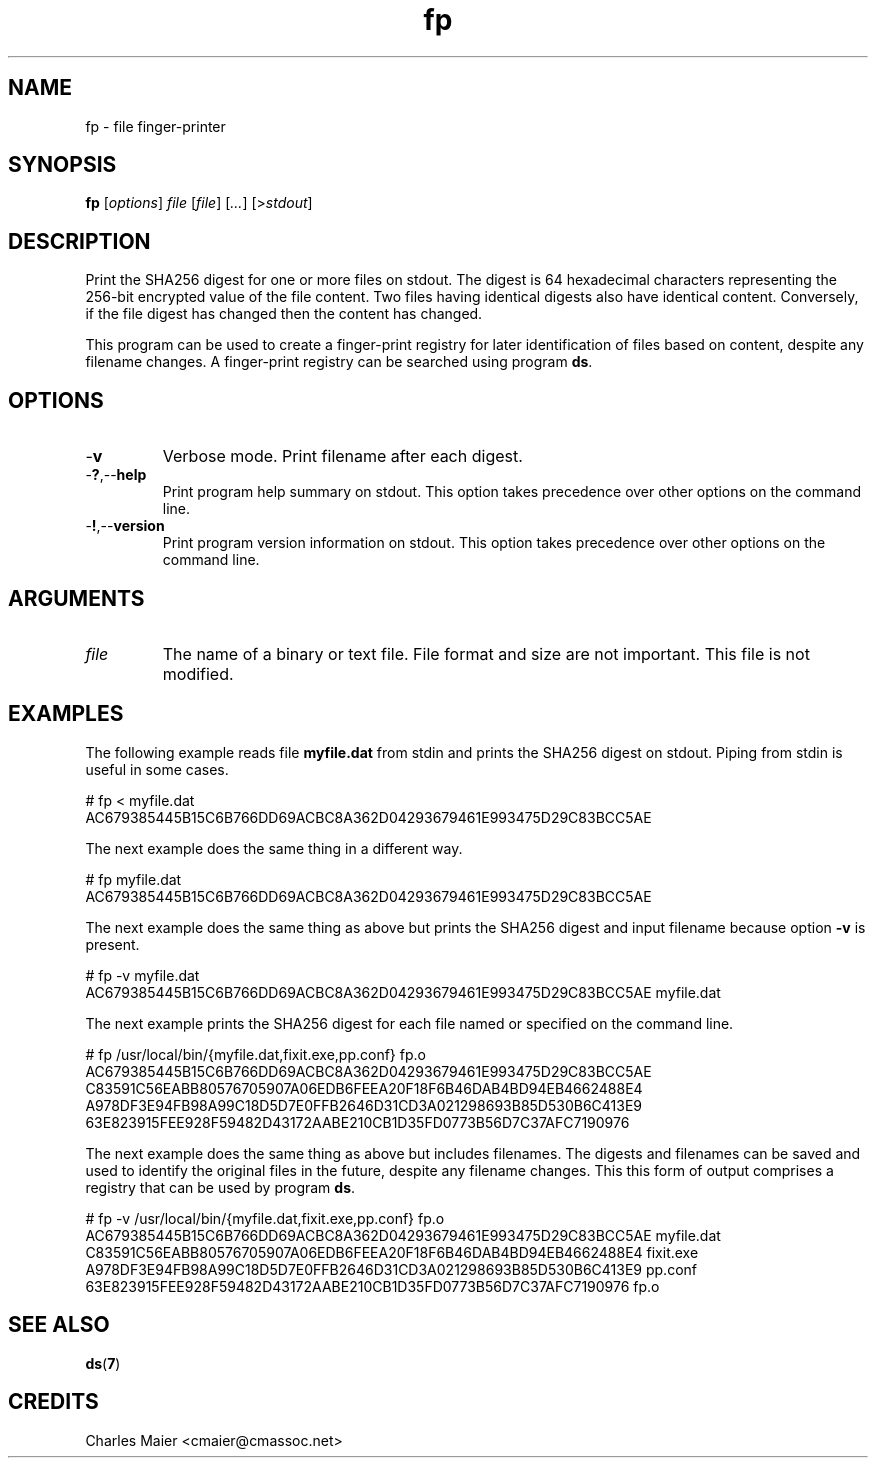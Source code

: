 .TH fp 7 "December 2012" "plc-utils-2.1.3" "Qualcomm Atheros Powerline Toolkit"

.SH NAME
fp - file finger-printer 

.SH SYNOPSIS
.BR fp 
.RI [ options ]
.IR file
.RI [ file ]
.RI [ ... ]
.RI [> stdout ]

.SH DESCRIPTION
Print the SHA256 digest for one or more files on stdout.
The digest is 64 hexadecimal characters representing the 256-bit encrypted value of the file content.
Two files having identical digests also have identical content.
Conversely, if the file digest has changed then the content has changed.
.PP
This program can be used to create a finger-print registry for later identification of files based on content, despite any filename changes.
A finger-print registry can be searched using program \fBds\fR.

.SH OPTIONS

.TP
.RB - v
Verbose mode.
Print filename after each digest.

.TP
.RB - ? ,-- help
Print program help summary on stdout.
This option takes precedence over other options on the command line.

.TP
.RB - ! ,-- version
Print program version information on stdout.
This option takes precedence over other options on the command line.

.SH ARGUMENTS

.TP
.IR file
The name of a binary or text file.
File format and size are not important.
This file is not modified.

.SH EXAMPLES
The following example reads file \fBmyfile.dat\fR from stdin and prints the SHA256 digest on stdout.
Piping from stdin is useful in some cases.
.PP
   # fp < myfile.dat
   AC679385445B15C6B766DD69ACBC8A362D04293679461E993475D29C83BCC5AE 
.PP
The next example does the same thing in a different way.
.PP
   # fp myfile.dat
   AC679385445B15C6B766DD69ACBC8A362D04293679461E993475D29C83BCC5AE 
.PP
The next example does the same thing as above but prints the SHA256 digest and input filename because option \fB-v\fR is present.
.PP
   # fp  -v myfile.dat
   AC679385445B15C6B766DD69ACBC8A362D04293679461E993475D29C83BCC5AE myfile.dat 
.PP
The next example prints the SHA256 digest for each file named or specified on the command line.
.PP
   # fp /usr/local/bin/{myfile.dat,fixit.exe,pp.conf} fp.o 
   AC679385445B15C6B766DD69ACBC8A362D04293679461E993475D29C83BCC5AE 
   C83591C56EABB80576705907A06EDB6FEEA20F18F6B46DAB4BD94EB4662488E4 
   A978DF3E94FB98A99C18D5D7E0FFB2646D31CD3A021298693B85D530B6C413E9 
   63E823915FEE928F59482D43172AABE210CB1D35FD0773B56D7C37AFC7190976 
.PP
The next example does the same thing as above but includes filenames.
The digests and filenames can be saved and used to identify the original files in the future, despite any filename changes.
This this form of output comprises a registry that can be used by program \fBds\fR.
.PP
   # fp -v /usr/local/bin/{myfile.dat,fixit.exe,pp.conf} fp.o 
   AC679385445B15C6B766DD69ACBC8A362D04293679461E993475D29C83BCC5AE myfile.dat
   C83591C56EABB80576705907A06EDB6FEEA20F18F6B46DAB4BD94EB4662488E4 fixit.exe 
   A978DF3E94FB98A99C18D5D7E0FFB2646D31CD3A021298693B85D530B6C413E9 pp.conf
   63E823915FEE928F59482D43172AABE210CB1D35FD0773B56D7C37AFC7190976 fp.o
.PP

.SH SEE ALSO
.BR ds ( 7 )

.SH CREDITS
 Charles Maier <cmaier@cmassoc.net>
